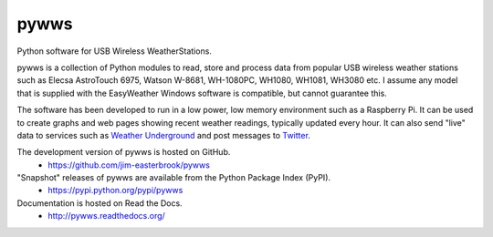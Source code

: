 pywws
#####

Python software for USB Wireless WeatherStations.

pywws is a collection of Python modules to read, store and process data from popular USB wireless weather stations such as Elecsa AstroTouch 6975, Watson W-8681, WH-1080PC, WH1080, WH1081, WH3080 etc. I assume any model that is supplied with the EasyWeather Windows software is compatible, but cannot guarantee this.

The software has been developed to run in a low power, low memory environment such as a Raspberry Pi. It can be used to create graphs and web pages showing recent weather readings, typically updated every hour. It can also send "live" data to services such as `Weather Underground <http://www.wunderground.com/>`_ and post messages to `Twitter <https://twitter.com/>`_.

The development version of pywws is hosted on GitHub.
   * https://github.com/jim-easterbrook/pywws

"Snapshot" releases of pywws are available from the Python Package Index (PyPI).
   * https://pypi.python.org/pypi/pywws

Documentation is hosted on Read the Docs.
   * http://pywws.readthedocs.org/
